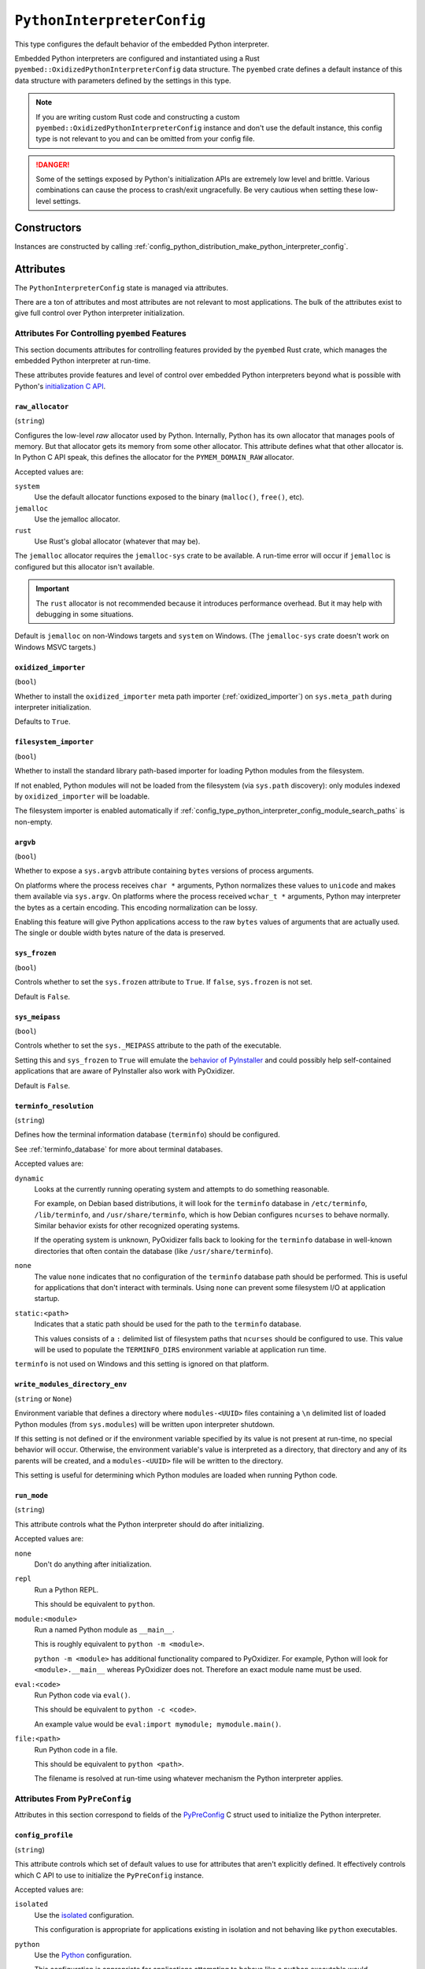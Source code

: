 .. _config_type_python_interpreter_config:

===========================
``PythonInterpreterConfig``
===========================

This type configures the default behavior of the embedded Python interpreter.

Embedded Python interpreters are configured and instantiated using a
Rust ``pyembed::OxidizedPythonInterpreterConfig`` data structure. The
``pyembed`` crate defines a default instance of this data structure with
parameters defined by the settings in this type.

.. note::

   If you are writing custom Rust code and constructing a custom
   ``pyembed::OxidizedPythonInterpreterConfig`` instance and don't use the
   default instance, this config type is not relevant to you and can be
   omitted from your config file.

.. danger::

   Some of the settings exposed by Python's initialization APIs are
   extremely low level and brittle. Various combinations can cause
   the process to crash/exit ungracefully. Be very cautious when setting
   these low-level settings.

Constructors
============

Instances are constructed by calling
:ref:`config_python_distribution_make_python_interpreter_config`.

Attributes
==========

The ``PythonInterpreterConfig`` state is managed via attributes.

There are a ton of attributes and most attributes are not relevant
to most applications. The bulk of the attributes exist to give full
control over Python interpreter initialization.

.. _config_type_python_interpreter_config_pyembed:

Attributes For Controlling ``pyembed`` Features
-----------------------------------------------

This section documents attributes for controlling features
provided by the ``pyembed`` Rust crate, which manages the embedded
Python interpreter at run-time.

These attributes provide features and level of control over
embedded Python interpreters beyond what is possible with Python's
`initialization C API <https://docs.python.org/3/c-api/init_config.html>`_.

.. _config_type_python_interpreter_config_raw_allocator:

``raw_allocator``
^^^^^^^^^^^^^^^^^

(``string``)

Configures the low-level *raw* allocator used by Python. Internally,
Python has its own allocator that manages pools of memory. But that
allocator gets its memory from some other allocator. This attribute
defines what that other allocator is. In Python C API speak, this
defines the allocator for the ``PYMEM_DOMAIN_RAW`` allocator.

Accepted values are:

``system``
   Use the default allocator functions exposed to the binary (``malloc()``,
   ``free()``, etc).

``jemalloc``
   Use the jemalloc allocator.

``rust``
   Use Rust's global allocator (whatever that may be).

The ``jemalloc`` allocator requires the ``jemalloc-sys`` crate to be
available. A run-time error will occur if ``jemalloc`` is configured but this
allocator isn't available.

.. important::

   The ``rust`` allocator is not recommended because it introduces performance
   overhead. But it may help with debugging in some situations.

Default is ``jemalloc`` on non-Windows targets and ``system`` on Windows.
(The ``jemalloc-sys`` crate doesn't work on Windows MSVC targets.)

.. _config_type_python_interpreter_config_oxidized_importer:

``oxidized_importer``
^^^^^^^^^^^^^^^^^^^^^

(``bool``)

Whether to install the ``oxidized_importer`` meta path importer
(:ref:`oxidized_importer`) on ``sys.meta_path`` during interpreter
initialization.

Defaults to ``True``.

.. _config_type_python_interpreter_config_filesystem_importer:

``filesystem_importer``
^^^^^^^^^^^^^^^^^^^^^^^

(``bool``)

Whether to install the standard library path-based importer for
loading Python modules from the filesystem.

If not enabled, Python modules will not be loaded from the filesystem
(via ``sys.path`` discovery): only modules indexed by ``oxidized_importer``
will be loadable.

The filesystem importer is enabled automatically if
:ref:`config_type_python_interpreter_config_module_search_paths` is
non-empty.

.. _config_type_python_interpreter_config_argvb:

``argvb``
^^^^^^^^^

(``bool``)

Whether to expose a ``sys.argvb`` attribute containing ``bytes`` versions
of process arguments.

On platforms where the process receives ``char *`` arguments, Python
normalizes these values to ``unicode`` and makes them available via
``sys.argv``. On platforms where the process received ``wchar_t *``
arguments, Python may interpreter the bytes as a certain encoding.
This encoding normalization can be lossy.

Enabling this feature will give Python applications access to the raw
``bytes`` values of arguments that are actually used. The single or
double width bytes nature of the data is preserved.

.. _config_type_python_interpreter_config_sys_frozen:

``sys_frozen``
^^^^^^^^^^^^^^

(``bool``)

Controls whether to set the ``sys.frozen`` attribute to ``True``. If
``false``, ``sys.frozen`` is not set.

Default is ``False``.

.. _config_type_python_interpreter_config_sys_meipass:

``sys_meipass``
^^^^^^^^^^^^^^^

(``bool``)

Controls whether to set the ``sys._MEIPASS`` attribute to the path of
the executable.

Setting this and ``sys_frozen`` to ``True`` will emulate the
`behavior of PyInstaller <https://pyinstaller.readthedocs.io/en/v3.3.1/runtime-information.html>`_
and could possibly help self-contained applications that are aware of
PyInstaller also work with PyOxidizer.

Default is ``False``.

.. _config_type_python_interpreter_config_terminfo_resolution:

``terminfo_resolution``
^^^^^^^^^^^^^^^^^^^^^^^

(``string``)

Defines how the terminal information database (``terminfo``) should be
configured.

See :ref:`terminfo_database` for more about terminal databases.

Accepted values are:

``dynamic``
   Looks at the currently running operating system and attempts to do something
   reasonable.

   For example, on Debian based distributions, it will look for the ``terminfo``
   database in ``/etc/terminfo``, ``/lib/terminfo``, and ``/usr/share/terminfo``,
   which is how Debian configures ``ncurses`` to behave normally. Similar
   behavior exists for other recognized operating systems.

   If the operating system is unknown, PyOxidizer falls back to looking for the
   ``terminfo`` database in well-known directories that often contain the
   database (like ``/usr/share/terminfo``).

``none``
   The value ``none`` indicates that no configuration of the ``terminfo``
   database path should be performed. This is useful for applications that
   don't interact with terminals. Using ``none`` can prevent some filesystem
   I/O at application startup.

``static:<path>``
   Indicates that a static path should be used for the path to the ``terminfo``
   database.

   This values consists of a ``:`` delimited list of filesystem paths
   that ``ncurses`` should be configured to use. This value will be used to
   populate the ``TERMINFO_DIRS`` environment variable at application run time.

``terminfo`` is not used on Windows and this setting is ignored on that
platform.

.. _config_type_python_interpreter_config_write_modules_directory_env:

``write_modules_directory_env``
^^^^^^^^^^^^^^^^^^^^^^^^^^^^^^^

(``string`` or ``None``)

Environment variable that defines a directory where ``modules-<UUID>`` files
containing a ``\n`` delimited list of loaded Python modules (from ``sys.modules``)
will be written upon interpreter shutdown.

If this setting is not defined or if the environment variable specified by its
value is not present at run-time, no special behavior will occur. Otherwise,
the environment variable's value is interpreted as a directory, that directory
and any of its parents will be created, and a ``modules-<UUID>`` file will
be written to the directory.

This setting is useful for determining which Python modules are loaded when
running Python code.

.. _config_type_python_interpreter_config_run_mode:

``run_mode``
^^^^^^^^^^^^

(``string``)

This attribute controls what the Python interpreter should do after
initializing.

Accepted values are:

``none``
   Don't do anything after initialization.

``repl``
   Run a Python REPL.

   This should be equivalent to ``python``.

``module:<module>``
   Run a named Python module as ``__main__``.

   This is roughly equivalent to ``python -m <module>``.

   ``python -m <module>`` has additional functionality compared to
   PyOxidizer. For example, Python will look for ``<module>.__main__``
   whereas PyOxidizer does not. Therefore an exact module name must be
   used.

``eval:<code>``
   Run Python code via ``eval()``.

   This should be equivalent to ``python -c <code>``.

   An example value would be ``eval:import mymodule; mymodule.main()``.

``file:<path>``
   Run Python code in a file.

   This should be equivalent to ``python <path>``.

   The filename is resolved at run-time using whatever mechanism the
   Python interpreter applies.

.. _config_type_python_interpreter_config_pypreconfig:

Attributes From ``PyPreConfig``
-------------------------------

Attributes in this section correspond to fields of the
`PyPreConfig <https://docs.python.org/3/c-api/init_config.html#c.PyPreConfig>`_
C struct used to initialize the Python interpreter.

.. _config_type_python_interpreter_config_config_profile:

``config_profile``
^^^^^^^^^^^^^^^^^^

(``string``)

This attribute controls which set of default values to use for
attributes that aren't explicitly defined. It effectively controls
which C API to use to initialize the ``PyPreConfig`` instance.

Accepted values are:

``isolated``
   Use the `isolated <https://docs.python.org/3/c-api/init_config.html#isolated-configuration>`_
   configuration.

   This configuration is appropriate for applications existing in isolation
   and not behaving like ``python`` executables.

``python``
   Use the `Python <https://docs.python.org/3/c-api/init_config.html#python-configuration>`_
   configuration.

   This configuration is appropriate for applications attempting to behave
   like a ``python`` executable would.

.. _config_type_python_interpreter_config_allocator:

``allocator``
^^^^^^^^^^^^^

(``string`` or ``None``)

Controls the value of
`PyPreConfig.allocator <https://docs.python.org/3/c-api/init_config.html#c.PyPreConfig.allocator>`_.

Accepted values are:

``None``
   Use the default.

``not-set``
   ``PYMEM_ALLOCATOR_NOT_SET``

``default``
   ``PYMEM_ALLOCATOR_DEFAULT``

``debug``
   ``PYMEM_ALLOCATOR_DEBUG``

``malloc``
   ``PYMEM_ALLOCATOR_MALLOC``

``malloc-debug``
   ``PYMEM_ALLOCATOR_MALLOC_DEBUG``

``py-malloc``
   ``PYMEM_ALLOCATOR_PYMALLOC``

``py-malloc-debug``
   ``PYMEM_ALLOCATOR_PYMALLOC_DEBUG``

.. _config_type_python_interpreter_config_configure_locale:

``configure_locale``
^^^^^^^^^^^^^^^^^^^^

(``bool`` or ``None``)

Controls the value of
`PyPreConfig.configure_locale <https://docs.python.org/3/c-api/init_config.html#c.PyPreConfig.configure_locale>`_.

.. _config_type_python_interpreter_config_coerce_c_locale:

``coerce_c_locale``
^^^^^^^^^^^^^^^^^^^

(``string`` or ``None``)

Controls the value of
`PyPreConfig.coerce_c_locale <https://docs.python.org/3/c-api/init_config.html#c.PyPreConfig.coerce_c_locale>`_.

Accepted values are:

``LC_CTYPE``
   Read ``LC_CTYPE``

``C``
   Coerce the ``C`` locale.

.. _config_type_python_interpreter_config_coerce_c_locale_warn:

``coerce_c_locale_warn``
^^^^^^^^^^^^^^^^^^^^^^^^

(``bool`` or ``None``)

Controls the value of
`PyPreConfig.coerce_c_locale_warn <https://docs.python.org/3/c-api/init_config.html#c.PyPreConfig.coerce_c_locale_warn>`_.

.. _config_type_python_interpreter_config_development_mode:

``development_mode``
^^^^^^^^^^^^^^^^^^^^

(``bool`` or ``None``)

Controls the value of
`PyPreConfig.development_mode <https://docs.python.org/3/c-api/init_config.html#c.PyPreConfig.development_mode>`_.

.. _config_type_python_interpreter_config_isolated:

``isolated``
^^^^^^^^^^^^

(``bool`` or ``None``)

Controls the value of
`PyPreConfig.isolated <https://docs.python.org/3/c-api/init_config.html#c.PyPreConfig.isolated>`_.

.. _config_type_python_interpreter_config_legacy_windows_fs_encoding:

``legacy_windows_fs_encoding``
^^^^^^^^^^^^^^^^^^^^^^^^^^^^^^

(``bool`` or ``None``)

Controls the value of
`PyPreConfig.legacy_windows_fs_encoding <https://docs.python.org/3/c-api/init_config.html#c.PyPreConfig.legacy_windows_fs_encoding>`_.

.. _config_type_python_interpreter_config_parse_argv:

``parse_argv``
^^^^^^^^^^^^^^

(``bool`` or ``None``)

Controls the value of
`PyPreConfig.parse_argv <https://docs.python.org/3/c-api/init_config.html#c.PyPreConfig.parse_argv>`_.

.. _config_type_python_interpreter_config_use_environment:

``use_environment``
^^^^^^^^^^^^^^^^^^^

(``bool`` or ``None``)

Controls the value of
`PyPreConfig.use_environment <https://docs.python.org/3/c-api/init_config.html#c.PyPreConfig.use_environment>`_.

.. _config_type_python_interpreter_config_utf8_mode:

``utf8_mode``
^^^^^^^^^^^^^

(``bool`` or ``None``)

Controls the value of
`PyPreConfig.utf8_mode <https://docs.python.org/3/c-api/init_config.html#c.PyPreConfig.utf8_mode>`_.

.. _config_type_python_interpreter_config_pyconfig:

Attributes From ``PyConfig``
----------------------------

Attributes in this section correspond to fields of the
`PyConfig <https://docs.python.org/3/c-api/init_config.html#c.PyConfig>`_
C struct used to initialize the Python interpreter.

.. _config_type_python_interpreter_config_base_exec_prefix:

``base_exec_prefix``
^^^^^^^^^^^^^^^^^^^^

(``string`` or ``None``)

Controls the value of
`PyConfig.base_exec_prefix <https://docs.python.org/3/c-api/init_config.html#c.PyConfig.base_exec_prefix>`_.

.. _config_type_python_interpreter_config_base_executable:

``base_executable``
^^^^^^^^^^^^^^^^^^^

(``string`` or ``None``)

Controls the value of
`PyConfig.base_exectuable <https://docs.python.org/3/c-api/init_config.html#c.PyConfig.base_executable>`_.

.. _config_type_python_interpreter_config_base_prefix:

``base_prefix``
^^^^^^^^^^^^^^^

(``string`` or ``None``)

Controls the value of
`PyConfig.base_prefix <https://docs.python.org/3/c-api/init_config.html#c.PyConfig.base_prefix>`_.

.. _config_type_python_interpreter_config_buffered_stdio:

``buffered_stdio``
^^^^^^^^^^^^^^^^^^

(``bool`` or ``None``)

Controls the value of
`PyConfig.buffered_stdio <https://docs.python.org/3/c-api/init_config.html#c.PyConfig.buffered_stdio>`_.

.. _config_type_python_interpreter_config_bytes_warning:

``bytes_warning``
^^^^^^^^^^^^^^^^^

(``string`` or ``None``)

Controls the value of
`PyConfig.bytes_warning <https://docs.python.org/3/c-api/init_config.html#c.PyConfig.bytes_warning>`_.

Accepted values are:

* ``None``
* ``none``
* ``warn``
* ``raise``

.. _config_type_python_interpreter_config_check_hash_pycs_mode:

``check_hash_pycs_mode``
^^^^^^^^^^^^^^^^^^^^^^^^

(``string`` or ``None``)

Controls the value of
`PyConfig.check_hash_pycs_mode <https://docs.python.org/3/c-api/init_config.html#c.PyConfig.check_hash_pycs_mode>`_.

Accepted values are:

* ``None``
* ``always``
* ``never``
* ``default``

.. _config_type_python_interpreter_config_configure_c_stdio:

``configure_c_stdio``
^^^^^^^^^^^^^^^^^^^^^

(``bool`` or ``None``)

Controls the value of
`PyConfig.configure_c_stdio <https://docs.python.org/3/c-api/init_config.html#c.PyConfig.configure_c_stdio>`_.

.. _config_type_python_interpreter_config_dump_refs:

``dump_refs``
^^^^^^^^^^^^^

(``bool`` or ``None``)

Controls the value of
`PyConfig.dump_refs <https://docs.python.org/3/c-api/init_config.html#c.PyConfig.dump_refs>`_.

.. _config_type_python_interpreter_config_exec_prefix:

``exec_prefix``
^^^^^^^^^^^^^^^

(``string`` or ``None``)

Controls the value of
`PyConfig.exec_prefix <https://docs.python.org/3/c-api/init_config.html#c.PyConfig.exec_prefix>`_.

.. _config_type_python_interpreter_config_executable:

``executable``
^^^^^^^^^^^^^^

(``string`` or ``None``)

Controls the value of
`PyConfig.executable <https://docs.python.org/3/c-api/init_config.html#c.PyConfig.executable>`_.

.. _config_type_python_interpreter_config_fault_handler:

``fault_handler``
^^^^^^^^^^^^^^^^^

(``bool`` or ``None``)

Controls the value of
`PyConfig.fault_handler <https://docs.python.org/3/c-api/init_config.html#c.PyConfig.fault_handler>`_.

.. _config_type_python_interpreter_config_filesystem_encoding:

``filesystem_encoding``
^^^^^^^^^^^^^^^^^^^^^^^

(``string`` or ``None``)

Controls the value of
`PyConfig.filesystem_encoding <https://docs.python.org/3/c-api/init_config.html#c.PyConfig.filesystem_encoding>`_.

.. _config_type_python_interpreter_config_filesystem_errors:

``filesystem_errors``
^^^^^^^^^^^^^^^^^^^^^

(``string`` or ``None``)

Controls the value of
`PyConfig.filesystem_errors <https://docs.python.org/3/c-api/init_config.html#c.PyConfig.filesystem_errors>`_.

.. _config_type_python_interpreter_config_hash_seed:

``hash_seed``
^^^^^^^^^^^^^

(``int`` or ``None``)

Controls the value of
`PyConfig.hash_seed <https://docs.python.org/3/c-api/init_config.html#c.PyConfig.hash_seed>`_.

``PyConfig.use_hash_seed`` will automatically be set if this attribute is
defined.

.. _config_type_python_interpreter_config_home:

``home``
^^^^^^^^

(``string`` or ``None``)

Controls the value of
`PyConfig.home <https://docs.python.org/3/c-api/init_config.html#c.PyConfig.home>`_.

.. _config_type_python_interpreter_config_import_time:

``import_time``
^^^^^^^^^^^^^^^

(``bool`` or ``None``)

Controls the value of
`PyConfig.import_time <https://docs.python.org/3/c-api/init_config.html#c.PyConfig.import_time>`_.

.. _config_type_python_interpreter_config_inspect:

``inspect``
^^^^^^^^^^^

(``bool`` or ``None``)

Controls the value of
`PyConfig.inspect <https://docs.python.org/3/c-api/init_config.html#c.PyConfig.inspect>`_.

.. _config_type_python_interpreter_config_install_signal_handlers:

``install_signal_handlers``
^^^^^^^^^^^^^^^^^^^^^^^^^^^

(``bool`` or ``None``)

Controls the value of
`PyConfig.install_signal_handlers <https://docs.python.org/3/c-api/init_config.html#c.PyConfig.install_signal_handlers>`_.

.. _config_type_python_interpreter_config_interactive:

``interactive``
^^^^^^^^^^^^^^^

(``bool`` or ``None``)

Controls the value of
`PyConfig.interactive <https://docs.python.org/3/c-api/init_config.html#c.PyConfig.interactive>`_.

.. _config_type_python_interpreter_config_legacy_windows_stdio:

``legacy_windows_stdio``
^^^^^^^^^^^^^^^^^^^^^^^^

(``bool`` or ``None``)

Controls the value of
`PyConfig.legacy_windows_stdio <https://docs.python.org/3/c-api/init_config.html#c.PyConfig.legacy_windows_stdio>`_.

.. _config_type_python_interpreter_config_malloc_stats:

``malloc_stats``
^^^^^^^^^^^^^^^^

(``bool`` or ``None``)

Controls the value of
`PyConfig.malloc_stats <https://docs.python.org/3/c-api/init_config.html#c.PyConfig.malloc_stats>`_.

.. _config_type_python_interpreter_config_module_search_paths:

``module_search_paths``
^^^^^^^^^^^^^^^^^^^^^^^

(``list[string]`` or ``None``)

Controls the value of
`PyConfig.module_search_paths <https://docs.python.org/3/c-api/init_config.html#c.PyConfig.module_search_paths>`_.

This value effectively controls the initial value of ``sys.path``.

The special string ``$ORIGIN`` in values will be expanded to the absolute
path of the directory of the executable at run-time. For example,
if the executable is ``/opt/my-application/pyapp``, ``$ORIGIN`` will
expand to ``/opt/my-application`` and the value ``$ORIGIN/lib`` will
expand to ``/opt/my-application/lib``.

Setting this to a non-empty value also has the side-effect of setting
``filesystem_importer = True``

.. _config_type_python_interpreter_config_optimization_level:

``optimization_level``
^^^^^^^^^^^^^^^^^^^^^^

(``int`` or ``None``)

Controls the value of
`PyConfig.optimization_level <https://docs.python.org/3/c-api/init_config.html#c.PyConfig.optimization_level>`_.

Allowed values are:

* ``None``
* ``0``
* ``1``
* ``2``

This setting is only relevant if ``write_bytecode`` is ``True`` and
Python modules are being imported from the filesystem using Python's
standard filesystem importer.

.. _config_type_python_interpreter_config_parser_debug:

``parser_debug``
^^^^^^^^^^^^^^^^

(``bool`` or ``None``)

Controls the value of
`PyConfig.parser_debug <https://docs.python.org/3/c-api/init_config.html#c.PyConfig.parser_debug>`_.

.. _config_type_python_interpreter_config_pathconfig_warnings:

``pathconfig_warnings``
^^^^^^^^^^^^^^^^^^^^^^^

(``bool`` or ``None``)

Controls the value of
`PyConfig.pathconfig_warnings <https://docs.python.org/3/c-api/init_config.html#c.PyConfig.pathconfig_warnings>`_.

.. _config_type_python_interpreter_config_prefix:

``prefix``
^^^^^^^^^^

(``string`` or ``None``)

Controls the value of
`PyConfig.prefix <https://docs.python.org/3/c-api/init_config.html#c.PyConfig.prefix>`_.

.. _config_type_python_interpreter_config_program_name:

``program_name``
^^^^^^^^^^^^^^^^

(``string`` or ``None``)

Controls the value of
`PyConfig.program_name <https://docs.python.org/3/c-api/init_config.html#c.PyConfig.program_name>`_.

.. _config_type_python_interpreter_config_pycache_prefix:

``pycache_prefix``
^^^^^^^^^^^^^^^^^^

(``string`` or ``None``)

Controls the value of
`PyConfig.pycache_prefix <https://docs.python.org/3/c-api/init_config.html#c.PyConfig.pycache_prefix>`_.

.. _config_type_python_interpreter_config_python_path_env:

``python_path_env``
^^^^^^^^^^^^^^^^^^^

(``string`` or ``None``)

Controls the value of
`PyConfig.pythonpath_env <https://docs.python.org/3/c-api/init_config.html#c.PyConfig.pythonpath_env>`_.

.. _config_type_python_interpreter_config_quiet:

``quiet``
^^^^^^^^^

(``bool`` or ``None``)

Controls the value of
`PyConfig.quiet <https://docs.python.org/3/c-api/init_config.html#c.PyConfig.quiet>`_.

.. _config_type_python_interpreter_config_run_command:

``run_command``
^^^^^^^^^^^^^^^

(``string`` or ``None``)

Controls the value of
`PyConfig.run_command <https://docs.python.org/3/c-api/init_config.html#c.PyConfig.run_command>`_.

.. _config_type_python_interpreter_config_run_filename:

``run_filename``
^^^^^^^^^^^^^^^^

(``string`` or ``None``)

Controls the value of
`PyConfig.run_filename <https://docs.python.org/3/c-api/init_config.html#c.PyConfig.run_filename>`_.

.. _config_type_python_interpreter_config_run_module:

``run_module``
^^^^^^^^^^^^^^

(``string`` or ``None``)

Controls the value of
`PyConfig.run_module <https://docs.python.org/3/c-api/init_config.html#c.PyConfig.run_module>`_.

.. _config_type_python_interpreter_config_show_alloc_count:

``show_alloc_count``
^^^^^^^^^^^^^^^^^^^^

(``bool`` or ``None``)

Controls the value of
`PyConfig.show_alloc_count <https://docs.python.org/3/c-api/init_config.html#c.PyConfig.show_alloc_count>`_.

.. _config_type_python_interpreter_config_show_ref_count:

``show_ref_count``
^^^^^^^^^^^^^^^^^^

(``bool`` or ``None``)

Controls the value of
`PyConfig.show_ref_count <https://docs.python.org/3/c-api/init_config.html#c.PyConfig.show_ref_count>`_.

.. _config_type_python_interpreter_config_site_import:

``site_import``
^^^^^^^^^^^^^^^

(``bool`` or ``None``)

Controls the value of
`PyConfig.site_import <https://docs.python.org/3/c-api/init_config.html#c.PyConfig.site_import>`_.

The ``site`` module is typically not needed for standalone/isolated Python
applications.

.. _config_type_python_interpreter_config_skip_first_source_line:

``skip_first_source_line``
^^^^^^^^^^^^^^^^^^^^^^^^^^

(``bool`` or ``None``)

Controls the value of
`PyConfig.skip_first_source_line <https://docs.python.org/3/c-api/init_config.html#c.PyConfig.skip_first_source_line>`_.

.. _config_type_python_interpreter_config_stdio_encoding:

``stdio_encoding``
^^^^^^^^^^^^^^^^^^

(``string`` or ``None``)

Controls the value of
`PyConfig.stdio_encoding <https://docs.python.org/3/c-api/init_config.html#c.PyConfig.stdio_encoding>`_.

.. _config_type_python_interpreter_config_stdio_errors:

``stdio_errors``
^^^^^^^^^^^^^^^^

(``string`` or ``None``)

Controls the value of
`PyConfig.stdio_errors <https://docs.python.org/3/c-api/init_config.html#c.PyConfig.stdio_errors>`_.

.. _config_type_python_interpreter_config_tracemalloc:

``tracemalloc``
^^^^^^^^^^^^^^^

(``bool`` or ``None``)

Controls the value of
`PyConfig.tracemalloc <https://docs.python.org/3/c-api/init_config.html#c.PyConfig.tracemalloc>`_.

.. _config_type_python_interpreter_config_user_site_directory:

``user_site_directory``
^^^^^^^^^^^^^^^^^^^^^^^

(``bool`` or ``None``)

Controls the value of
`PyConfig.user_site_directory <https://docs.python.org/3/c-api/init_config.html#c.PyConfig.user_site_directory>`_.

.. _config_type_python_interpreter_config_verbose:

``verbose``
^^^^^^^^^^^

(``bool`` or ``None``)

Controls the value of
`PyConfig.verbose <https://docs.python.org/3/c-api/init_config.html#c.PyConfig.verbose>`_.

.. _config_type_python_interpreter_config_warn_options:

``warn_options``
^^^^^^^^^^^^^^^^

(``list[string]`` or ``None``)

Controls the value of
`PyConfig.warn_options <https://docs.python.org/3/c-api/init_config.html#c.PyConfig.warn_options>`_.

.. _config_type_python_interpreter_config_write_bytecode:

``write_bytecode``
^^^^^^^^^^^^^^^^^^

(``bool`` or ``None``)

Controls the value of
`PyConfig.write_bytecode <https://docs.python.org/3/c-api/init_config.html#c.PyConfig.write_bytecode>`_.

This only influences the behavior of Python standard path-based importer
(controlled via ``filesystem_importer``).

.. _config_type_python_interpreter_config_x_options:

``x_options``
^^^^^^^^^^^^^^

(``list[string]`` or ``None``)

Controls the value of
`PyConfig.xoptions <https://docs.python.org/3/c-api/init_config.html#c.PyConfig.xoptions>`_.

Starlark Caveats
================

The ``PythonInterpreterConfig`` Starlark type is backed by a Rust data
structure. And when attributes are retrieved, a copy of the underlying
Rust struct field is returned.

This means that if you attempt to mutate a Starlark value (as opposed to
assigning an attribute), the mutation won't be reflected on the underlying
Rust data structure.

For example:

.. code-block:: python

   config = dist.make_python_interpreter_config()

   # assigns vec!["foo", "bar"].
   config.module_search_paths = ["foo", "bar"]

   # Creates a copy of the underlying list and appends to that copy.
   # The stored value of `module_search_paths` is still `["foo", "bar"]`.
   config.module_search_paths.append("baz")

To append to a list, do something like the following:

.. code-block:: python

   value = config.module_search_paths
   value.append("baz")
   config.module_search_paths = value
